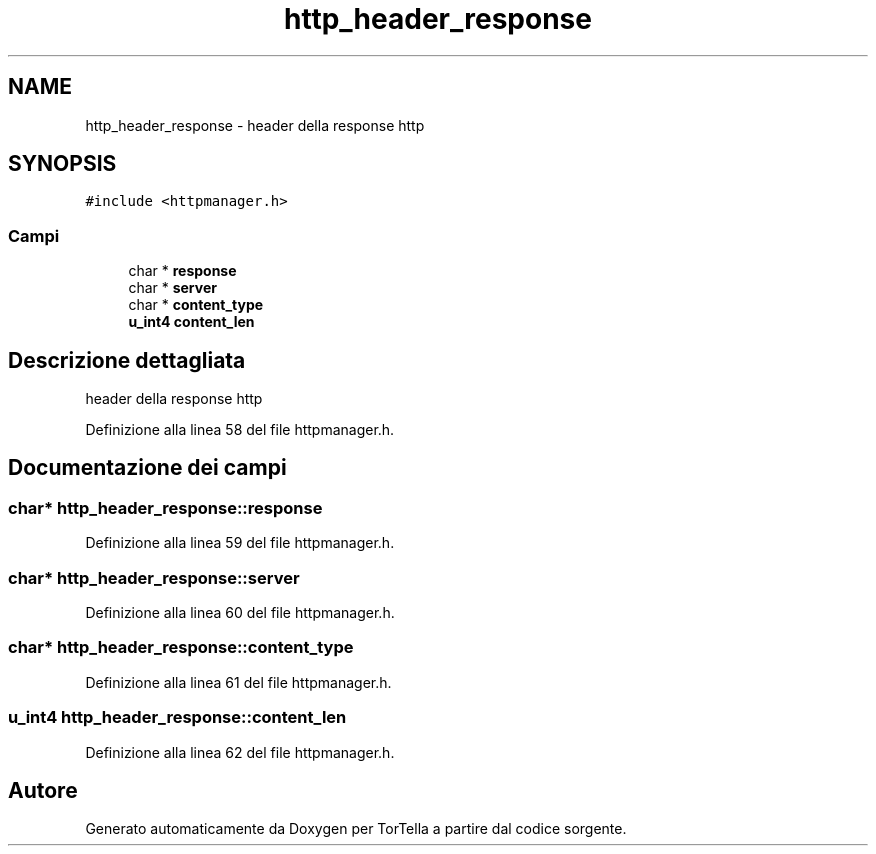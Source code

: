 .TH "http_header_response" 3 "19 Jun 2008" "Version 0.1" "TorTella" \" -*- nroff -*-
.ad l
.nh
.SH NAME
http_header_response \- header della response http  

.PP
.SH SYNOPSIS
.br
.PP
\fC#include <httpmanager.h>\fP
.PP
.SS "Campi"

.in +1c
.ti -1c
.RI "char * \fBresponse\fP"
.br
.ti -1c
.RI "char * \fBserver\fP"
.br
.ti -1c
.RI "char * \fBcontent_type\fP"
.br
.ti -1c
.RI "\fBu_int4\fP \fBcontent_len\fP"
.br
.in -1c
.SH "Descrizione dettagliata"
.PP 
header della response http 
.PP
Definizione alla linea 58 del file httpmanager.h.
.SH "Documentazione dei campi"
.PP 
.SS "char* \fBhttp_header_response::response\fP"
.PP
Definizione alla linea 59 del file httpmanager.h.
.SS "char* \fBhttp_header_response::server\fP"
.PP
Definizione alla linea 60 del file httpmanager.h.
.SS "char* \fBhttp_header_response::content_type\fP"
.PP
Definizione alla linea 61 del file httpmanager.h.
.SS "\fBu_int4\fP \fBhttp_header_response::content_len\fP"
.PP
Definizione alla linea 62 del file httpmanager.h.

.SH "Autore"
.PP 
Generato automaticamente da Doxygen per TorTella a partire dal codice sorgente.
